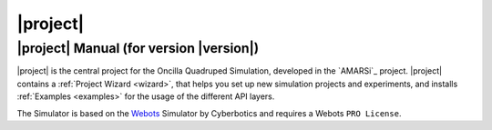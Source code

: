 .. _oncilla-sim:

===========
 |project|
===========

|project| Manual (for version |version|)
========================================

.. image:: images/oncilla-sim.png
  :width: 200px
  :align: right
  :target: _images/oncilla-sim.png

|project| is the central project for the Oncilla Quadruped Simulation, developed
in the `AMARSi`_ project.
|project| contains a :ref:`Project Wizard <wizard>`, that helps you set up new
simulation projects and experiments, and installs :ref:`Examples <examples>` for the usage
of the different API layers.

The Simulator is based on the `Webots <http://www.cyberbotics.com/overview>`_
Simulator by Cyberbotics and requires a Webots ``PRO License``.  
